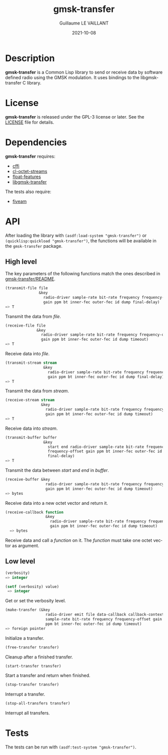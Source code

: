 #+TITLE: gmsk-transfer
#+AUTHOR: Guillaume LE VAILLANT
#+DATE: 2021-10-08
#+EMAIL: glv@posteo.net
#+LANGUAGE: en
#+OPTIONS: num:nil toc:nil html-postamble:nil html-scripts:nil
#+HTML_DOCTYPE: html5

* Description

*gmsk-transfer* is a Common Lisp library to send or receive data by software
defined radio using the GMSK modulation. It uses bindings to the
libgmsk-transfer C library.

* License

*gmsk-transfer* is released under the GPL-3 license or later. See the
[[file:LICENSE][LICENSE]] file for details.

* Dependencies

*gmsk-transfer* requires:
 - [[https://common-lisp.net/project/cffi/][cffi]]
 - [[https://github.com/glv2/cl-octet-streams][cl-octet-streams]]
 - [[https://github.com/Shinmera/float-features][float-features]]
 - [[https://github.com/glv2/gmsk-transfer][libgmsk-transfer]]

The tests also require:
 - [[https://common-lisp.net/project/fiveam/][fiveam]]

* API

After loading the library with ~(asdf:load-system "gmsk-transfer")~ or
~(quicklisp:quickload "gmsk-transfer")~, the functions will be available
in the ~gmsk-transfer~ package.

** High level

The key parameters of the following functions match the ones described in
[[https://github.com/glv2/gmsk-transfer/blob/master/README][gmsk-transfer/README]].

#+BEGIN_SRC lisp
(transmit-file file
               &key
                 radio-driver sample-rate bit-rate frequency frequency-offset
                 gain ppm bt inner-fec outer-fec id dump final-delay)
=> T
#+END_SRC

Transmit the data from /file/.

#+BEGIN_SRC lisp
(receive-file file
              &key
                radio-driver sample-rate bit-rate frequency frequency-offset
                gain ppm bt inner-fec outer-fec id dump timeout)
=> T
#+END_SRC

Receive data into /file/.

#+BEGIN_SRC lisp
(transmit-stream stream
                 &key
                   radio-driver sample-rate bit-rate frequency frequency-offset
                   gain ppm bt inner-fec outer-fec id dump final-delay)
=> T
#+END_SRC

Transmit the data from /stream/.

#+BEGIN_SRC lisp
(receive-stream stream
                &key
                  radio-driver sample-rate bit-rate frequency frequency-offset
                  gain ppm bt inner-fec outer-fec id dump timeout)
=> T
#+END_SRC

Receive data into /stream/.

#+BEGIN_SRC lisp
(transmit-buffer buffer
                 &key
                   start end radio-driver sample-rate bit-rate frequency
                   frequency-offset gain ppm bt inner-fec outer-fec id dump
                   final-delay)
=> T
#+END_SRC

Transmit the data between /start/ and /end/ in /buffer/.

#+BEGIN_SRC lisp
(receive-buffer &key
                  radio-driver sample-rate bit-rate frequency frequency-offset
                  gain ppm bt inner-fec outer-fec id dump timeout)
=> bytes
#+END_SRC

Receive data into a new octet vector and return it.

#+BEGIN_SRC lisp
(receive-callback function
                  &key
                    radio-driver sample-rate bit-rate frequency frequency-offset
                    gain ppm bt inner-fec outer-fec id dump timeout)
  => bytes
#+END_SRC

Receive data and call a /function/ on it. The /function/ must take one octet
vector as argument.

** Low level

#+BEGIN_SRC lisp
(verbosity)
=> integer

(setf (verbosity) value)
 => integer
#+END_SRC

Get or set the verbosity level.

#+BEGIN_SRC lisp
(make-transfer (&key
                  radio-driver emit file data-callback callback-context
                  sample-rate bit-rate frequency frequency-offset gain
                  ppm bt inner-fec outer-fec id dump timeout)
=> foreign pointer
#+END_SRC

Initialize a transfer.

#+BEGIN_SRC lisp
(free-transfer transfer)
#+END_SRC

Cleanup after a finished transfer.

#+BEGIN_SRC lisp
(start-transfer transfer)
#+END_SRC

Start a transfer and return when finished.

#+BEGIN_SRC lisp
(stop-transfer transfer)
#+END_SRC

Interrupt a transfer.

#+BEGIN_SRC lisp
(stop-all-transfers transfer)
#+END_SRC

Interrupt all transfers.

* Tests

The tests can be run with ~(asdf:test-system "gmsk-transfer")~.

